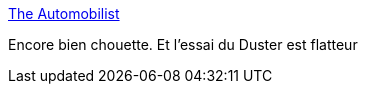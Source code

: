 :jbake-type: post
:jbake-status: published
:jbake-title: The Automobilist
:jbake-tags: voiture,blog,_mois_sept.,_année_2016
:jbake-date: 2016-09-04
:jbake-depth: ../
:jbake-uri: shaarli/1473004676000.adoc
:jbake-source: https://nicolas-delsaux.hd.free.fr/Shaarli?searchterm=https%3A%2F%2Ftheautomobilist.fr%2F&searchtags=voiture+blog+_mois_sept.+_ann%C3%A9e_2016
:jbake-style: shaarli

https://theautomobilist.fr/[The Automobilist]

Encore bien chouette. Et l'essai du Duster est flatteur
